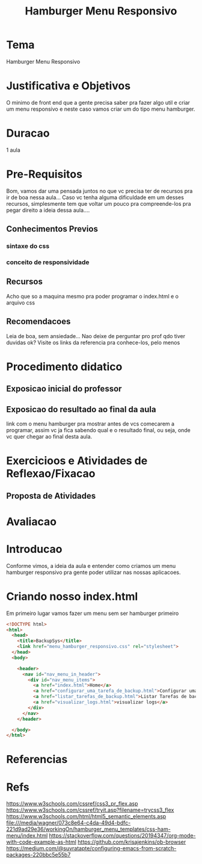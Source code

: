 #+Title: Hamburger Menu Responsivo

* Tema
  Hamburger Menu Responsivo
  
* Justificativa e Objetivos
  O minimo de front end que a gente precisa saber pra fazer algo util
  e criar um menu responsivo e neste caso vamos criar um do tipo menu
  hamburger.
  
* Duracao
  1 aula

* Pre-Requisitos
  Bom, vamos dar uma pensada juntos no que vc precisa ter de recursos pra ir de boa
  nessa aula... Caso vc tenha alguma dificuldade em um desses
  recursos, simplesmente tem que voltar um pouco pra compreende-los
  pra pegar direito a ideia dessa aula....
** Conhecimentos Previos
*** sintaxe do css
*** conceito de responsividade
*** 
** Recursos
   Acho que so a maquina mesmo pra poder programar o index.html e o
   arquivo css
** Recomendacoes
   Leia de boa, sem ansiedade...
   Nao deixe de perguntar pro prof qdo tiver duvidas ok?
   Visite os links da referencia pra conhece-los, pelo menos
* Procedimento didatico
** Exposicao inicial do professor
** Exposicao do resultado ao final da aula
   link com o menu hamburger pra mostrar antes de vcs comecarem a
   programar, assim vc ja fica sabendo qual e o resultado final, ou
   seja, onde vc quer chegar ao final desta aula.
  
* Exercicioos e Atividades de Reflexao/Fixacao
** Proposta de Atividades
  
* Avaliacao
  

* Introducao
  Conforme vimos, a ideia da aula e entender como criamos um menu
  hamburger responsivo pra gente poder utilizar nas nossas aplicacoes.
  
* Criando nosso index.html
  
  Em primeiro lugar vamos fazer um menu sem ser hamburger primeiro

  
#+NAME:html
#+BEGIN_SRC html :session s1 :results output :exports both
<!DOCTYPE html>
<html>
  <head>
    <title>BackupSys</title>
    <link href="menu_hamburger_responsivo.css" rel="stylesheet">
  </head>
  <body>

    <header>
      <nav id="nav_menu_in_header">
        <div id="nav_menu_items">
          <a href="index.html">Home</a>
          <a href="configurar_uma_tarefa_de_backup.html">Configurar uma tarefa de backup</a>
          <a href="listar_tarefas_de_backup.html">Listar Tarefas de backup</a>
          <a href="visualizar_logs.html">visualizar logs</a>
        </div>
      </nav>
    </header>
    
  </body>
</html>

#+END_SRC


* Referencias




* Refs
  https://www.w3schools.com/cssref/css3_pr_flex.asp
  https://www.w3schools.com/cssref/tryit.asp?filename=trycss3_flex
  https://www.w3schools.com/html/html5_semantic_elements.asp
  file:///media/wagner/073c8e64-c4da-49d4-bdfc-221d9ad29e36/workingOn/hamburger_menu_templates/css-ham-menu/index.html
  https://stackoverflow.com/questions/20194347/org-mode-with-code-example-as-html
  https://github.com/krisajenkins/ob-browser
  https://medium.com/@suvratapte/configuring-emacs-from-scratch-packages-220bbc5e55b7
  
  
  
  
